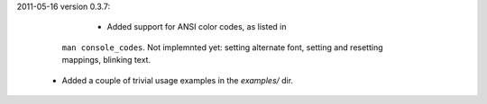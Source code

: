 2011-05-16 version 0.3.7:

	* Added support for ANSI color codes, as listed in
      ``man console_codes``. Not implemnted yet: setting alternate font,
      setting and resetting mappings, blinking text.
    * Added a couple of trivial usage examples in the `examples/` dir.
